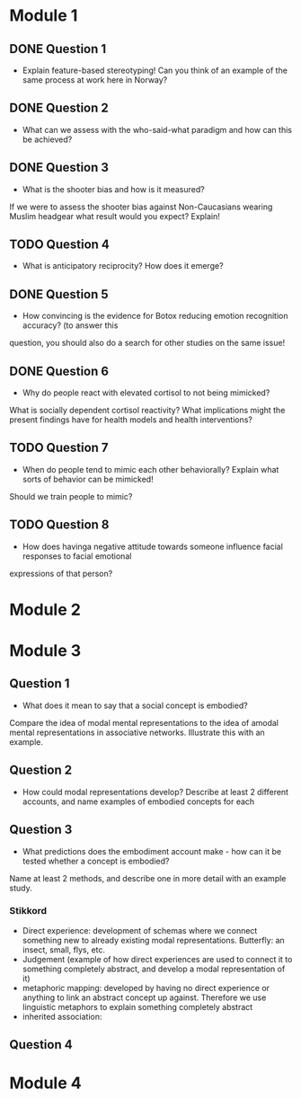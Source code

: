 * Module 1 
** DONE Question 1
   - Explain feature-based stereotyping! Can you think of an example of the same process at work here in Norway?
** DONE Question 2
   - What can we assess with the who-said-what paradigm and how can this be achieved?
** DONE Question 3
   - What is the shooter bias and how is it measured?
   If we were to assess the shooter bias against Non-Caucasians wearing Muslim headgear what result
   would you expect? Explain!
** TODO Question 4
   * What is anticipatory reciprocity? How does it emerge?
** DONE Question 5
   - How convincing is the evidence for Botox reducing emotion recognition accuracy? (to answer this
   question, you should also do a search for other studies on the same issue!
** DONE Question 6
   - Why do people react with elevated cortisol to not being mimicked?
   What is socially dependent cortisol reactivity?
   What implications might the present findings have for health models and health interventions?
** TODO Question 7
   - When do people tend to mimic each other behaviorally? Explain what sorts of behavior can be mimicked!
   Should we train people to mimic?
** TODO Question 8
   - How does havinga negative attitude towards someone influence facial responses to facial emotional
   expressions of that person?
* Module 2
* Module 3
** Question 1
   - What does it mean to say that a social concept is embodied? 
   Compare the idea of modal mental representations to the idea of amodal mental representations in associative networks. 
   Illustrate this with an example.
** Question 2
   - How could modal representations develop? Describe at least 2 different accounts, and name examples of embodied concepts for each
** Question 3
   - What predictions does the embodiment account make - how can it be tested whether a concept is embodied? 
   Name at least 2 methods, and describe one in more detail with an example study.
*** Stikkord
    * Direct experience: development of schemas where we connect something new to 
      already existing modal representations. Butterfly: an insect, small, flys, etc.
    * Judgement (example of how direct experiences are used to connect it to something
      completely abstract, and develop a modal representation of it)
    * metaphoric mapping: developed by having no direct experience or anything to link an abstract concept
      up against. Therefore we use linguistic metaphors to explain something completely abstract
    * inherited association:  
** Question 4
* Module 4
